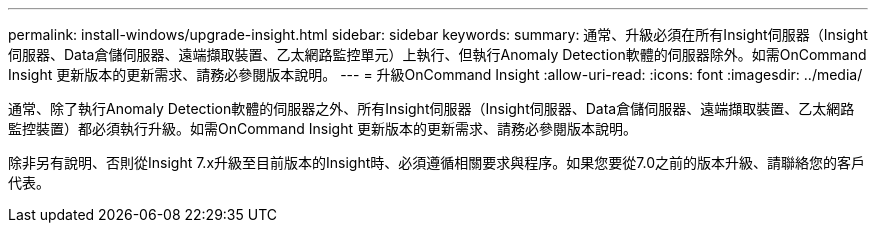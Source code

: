 ---
permalink: install-windows/upgrade-insight.html 
sidebar: sidebar 
keywords:  
summary: 通常、升級必須在所有Insight伺服器（Insight伺服器、Data倉儲伺服器、遠端擷取裝置、乙太網路監控單元）上執行、但執行Anomaly Detection軟體的伺服器除外。如需OnCommand Insight 更新版本的更新需求、請務必參閱版本說明。 
---
= 升級OnCommand Insight
:allow-uri-read: 
:icons: font
:imagesdir: ../media/


[role="lead"]
通常、除了執行Anomaly Detection軟體的伺服器之外、所有Insight伺服器（Insight伺服器、Data倉儲伺服器、遠端擷取裝置、乙太網路監控裝置）都必須執行升級。如需OnCommand Insight 更新版本的更新需求、請務必參閱版本說明。

除非另有說明、否則從Insight 7.x升級至目前版本的Insight時、必須遵循相關要求與程序。如果您要從7.0之前的版本升級、請聯絡您的客戶代表。
